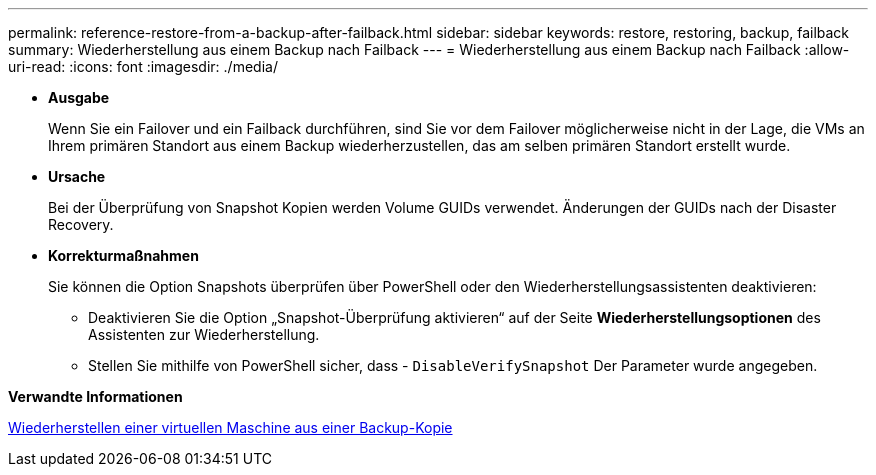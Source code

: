 ---
permalink: reference-restore-from-a-backup-after-failback.html 
sidebar: sidebar 
keywords: restore, restoring, backup, failback 
summary: Wiederherstellung aus einem Backup nach Failback 
---
= Wiederherstellung aus einem Backup nach Failback
:allow-uri-read: 
:icons: font
:imagesdir: ./media/


[role="lead"]
* *Ausgabe*
+
Wenn Sie ein Failover und ein Failback durchführen, sind Sie vor dem Failover möglicherweise nicht in der Lage, die VMs an Ihrem primären Standort aus einem Backup wiederherzustellen, das am selben primären Standort erstellt wurde.

* *Ursache*
+
Bei der Überprüfung von Snapshot Kopien werden Volume GUIDs verwendet. Änderungen der GUIDs nach der Disaster Recovery.

* *Korrekturmaßnahmen*
+
Sie können die Option Snapshots überprüfen über PowerShell oder den Wiederherstellungsassistenten deaktivieren:

+
** Deaktivieren Sie die Option „Snapshot-Überprüfung aktivieren“ auf der Seite *Wiederherstellungsoptionen* des Assistenten zur Wiederherstellung.
** Stellen Sie mithilfe von PowerShell sicher, dass - `DisableVerifySnapshot` Der Parameter wurde angegeben.




*Verwandte Informationen*

xref:task-restore-a-virtual-machine-from-a-backup-copy.adoc[Wiederherstellen einer virtuellen Maschine aus einer Backup-Kopie]
